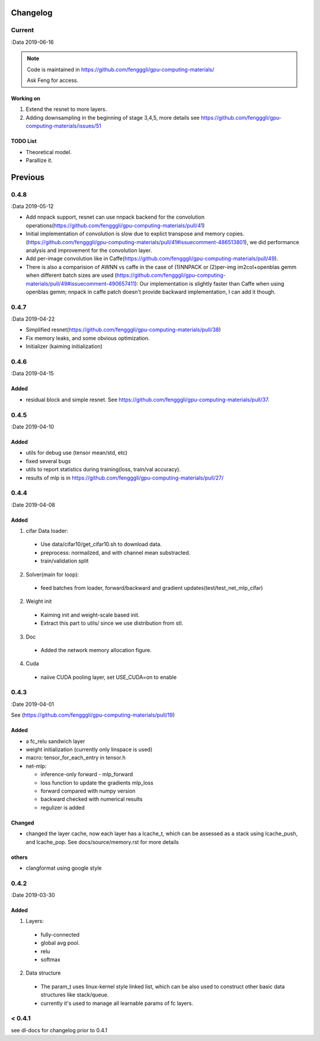 .. _changelog:

=========
Changelog
=========

Current
=======
:Data 2019-06-16

.. note::

  Code is maintained in https://github.com/fengggli/gpu-computing-materials/

  Ask Feng for access.

Working on
------------
1. Extend the resnet to more layers.
2. Adding downsampling in the beginning of stage 3,4,5, more details see https://github.com/fengggli/gpu-computing-materials/issues/51

TODO List
----------

* Theoretical model.
* Parallize it.

=========
Previous
=========


0.4.8
======
:Data 2019-05-12

* Add nnpack support, resnet can use nnpack backend for the convolution operations(https://github.com/fengggli/gpu-computing-materials/pull/41)
* Initial implementation of convolution is slow due to explict transpose and memory copies. (https://github.com/fengggli/gpu-computing-materials/pull/41#issuecomment-486513801), we did performance analysis and improvement for the convolution layer.
* Add per-image convolution like in Caffe(https://github.com/fengggli/gpu-computing-materials/pull/49).
* There is also a comparision of AWNN vs caffe in the case of (1)NNPACK or (2)per-img im2col+openblas gemm when different batch sizes are used (https://github.com/fengggli/gpu-computing-materials/pull/49#issuecomment-490657411): Our implementation is slightly faster than Caffe when using openblas gemm; nnpack in caffe patch doesn't provide backward implementation, I can add it though.

0.4.7
======
:Data 2019-04-22

* Simplified resnet(https://github.com/fengggli/gpu-computing-materials/pull/38)
* Fix memory leaks, and some obvious optimization.
* Initializer (kaiming initialization)

0.4.6
======
:Data 2019-04-15

Added
-------

* residual block and simple resnet. See https://github.com/fengggli/gpu-computing-materials/pull/37.

0.4.5
======

:Date 2019-04-10

Added
-------

* utils for debug use (tensor mean/std, etc)
* fixed several bugs
* utils to report statistics during training(loss, train/val accuracy).
* results of mlp is in https://github.com/fengggli/gpu-computing-materials/pull/27/


0.4.4
======

:Date 2019-04-08

Added
-------

1. cifar Data loader:

  * Use data/cifar10/get_cifar10.sh to download data.
  * preprocess: normailzed, and with channel mean substracted.
  * train/validation split

2. Solver(main for loop):

  * feed batches from loader, forward/backward and gradient updates(test/test_net_mlp_cifar)

2. Weight init

  * Kaiming init and weight-scale based init.
  * Extract this part to utils/ since we use distribution from stl.

3. Doc

  * Added the network memory allocation figure.

4. Cuda

  * naiive CUDA pooling layer, set USE_CUDA=on to enable

0.4.3
=======

:Date 2019-04-01

See (https://github.com/fengggli/gpu-computing-materials/pull/19)

Added
-----------

* a fc_relu sandwich layer
* weight initialization (currently only linspace is used)
*  macro: tensor_for_each_entry in tensor.h
* net-mlp:

  - inference-only forward - mlp_forward
  - loss function to update the gradients mlp_loss
  - forward compared with numpy version
  - backward checked with numerical results
  - regulizer is  added

Changed
--------

* changed the layer cache, now each layer has a lcache_t, which can be assessed as a stack using lcache_push, and lcache_pop. See docs/source/memory.rst for more details

others
------

* clangformat using google style


0.4.2
======

:Date 2019-03-30

Added
-------

1. Layers:

  * fully-connected
  * global avg pool.
  * relu
  * softmax

2. Data structure

  * The param_t uses linux-kernel style linked list, which can be also used to construct other basic data structures like stack/queue.
  * currently it's used to manage all learnable params of fc layers.



< 0.4.1
========

see dl-docs for changelog prior to 0.4.1
